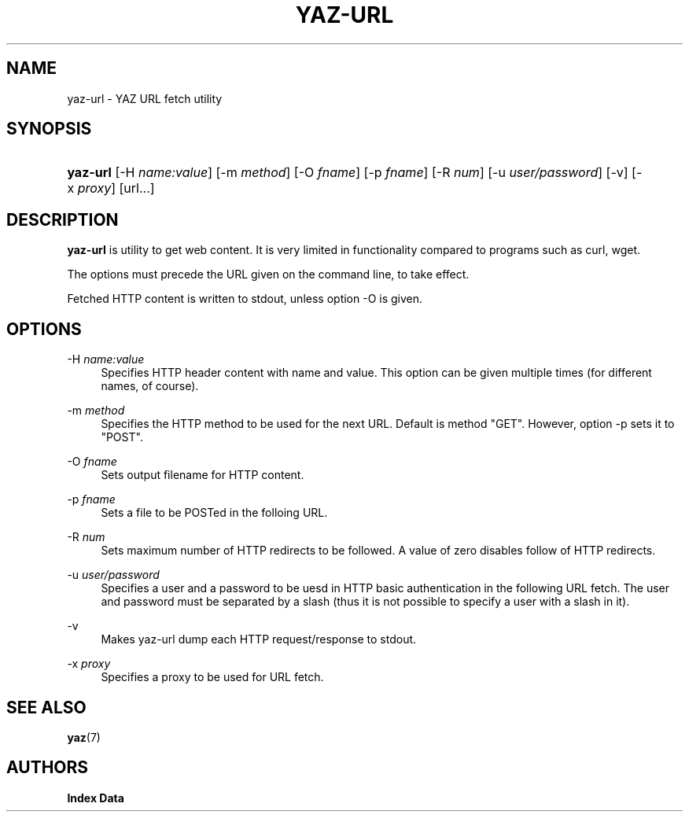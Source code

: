 '\" t
.\"     Title: yaz-url
.\"    Author: Index Data
.\" Generator: DocBook XSL Stylesheets v1.79.1 <http://docbook.sf.net/>
.\"      Date: 05/04/2018
.\"    Manual: Commands
.\"    Source: YAZ 5.25.0
.\"  Language: English
.\"
.TH "YAZ\-URL" "1" "05/04/2018" "YAZ 5.25.0" "Commands"
.\" -----------------------------------------------------------------
.\" * Define some portability stuff
.\" -----------------------------------------------------------------
.\" ~~~~~~~~~~~~~~~~~~~~~~~~~~~~~~~~~~~~~~~~~~~~~~~~~~~~~~~~~~~~~~~~~
.\" http://bugs.debian.org/507673
.\" http://lists.gnu.org/archive/html/groff/2009-02/msg00013.html
.\" ~~~~~~~~~~~~~~~~~~~~~~~~~~~~~~~~~~~~~~~~~~~~~~~~~~~~~~~~~~~~~~~~~
.ie \n(.g .ds Aq \(aq
.el       .ds Aq '
.\" -----------------------------------------------------------------
.\" * set default formatting
.\" -----------------------------------------------------------------
.\" disable hyphenation
.nh
.\" disable justification (adjust text to left margin only)
.ad l
.\" -----------------------------------------------------------------
.\" * MAIN CONTENT STARTS HERE *
.\" -----------------------------------------------------------------
.SH "NAME"
yaz-url \- YAZ URL fetch utility
.SH "SYNOPSIS"
.HP \w'\fByaz\-url\fR\ 'u
\fByaz\-url\fR [\-H\ \fIname:value\fR] [\-m\ \fImethod\fR] [\-O\ \fIfname\fR] [\-p\ \fIfname\fR] [\-R\ \fInum\fR] [\-u\ \fIuser/password\fR] [\-v] [\-x\ \fIproxy\fR] [url...]
.SH "DESCRIPTION"
.PP
\fByaz\-url\fR
is utility to get web content\&. It is very limited in functionality compared to programs such as curl, wget\&.
.PP
The options must precede the URL given on the command line, to take effect\&.
.PP
Fetched HTTP content is written to stdout, unless option \-O is given\&.
.SH "OPTIONS"
.PP
\-H \fIname:value\fR
.RS 4
Specifies HTTP header content with name and value\&. This option can be given multiple times (for different names, of course)\&.
.RE
.PP
\-m \fImethod\fR
.RS 4
Specifies the HTTP method to be used for the next URL\&. Default is method "GET"\&. However, option \-p sets it to "POST"\&.
.RE
.PP
\-O \fIfname\fR
.RS 4
Sets output filename for HTTP content\&.
.RE
.PP
\-p \fIfname\fR
.RS 4
Sets a file to be POSTed in the folloing URL\&.
.RE
.PP
\-R \fInum\fR
.RS 4
Sets maximum number of HTTP redirects to be followed\&. A value of zero disables follow of HTTP redirects\&.
.RE
.PP
\-u \fIuser/password\fR
.RS 4
Specifies a user and a password to be uesd in HTTP basic authentication in the following URL fetch\&. The user and password must be separated by a slash (thus it is not possible to specify a user with a slash in it)\&.
.RE
.PP
\-v
.RS 4
Makes yaz\-url dump each HTTP request/response to stdout\&.
.RE
.PP
\-x \fIproxy\fR
.RS 4
Specifies a proxy to be used for URL fetch\&.
.RE
.SH "SEE ALSO"
.PP
\fByaz\fR(7)
.SH "AUTHORS"
.PP
\fBIndex Data\fR

